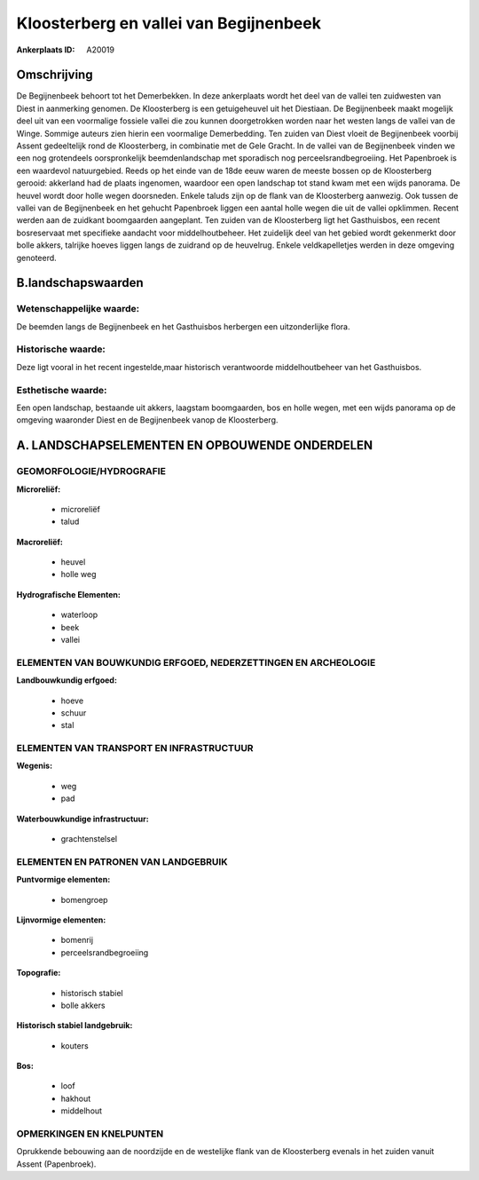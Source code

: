 Kloosterberg en vallei van Begijnenbeek
=======================================

:Ankerplaats ID: A20019




Omschrijving
------------

De Begijnenbeek behoort tot het Demerbekken. In deze ankerplaats wordt
het deel van de vallei ten zuidwesten van Diest in aanmerking genomen.
De Kloosterberg is een getuigeheuvel uit het Diestiaan. De Begijnenbeek
maakt mogelijk deel uit van een voormalige fossiele vallei die zou
kunnen doorgetrokken worden naar het westen langs de vallei van de
Winge. Sommige auteurs zien hierin een voormalige Demerbedding. Ten
zuiden van Diest vloeit de Begijnenbeek voorbij Assent gedeeltelijk rond
de Kloosterberg, in combinatie met de Gele Gracht. In de vallei van de
Begijnenbeek vinden we een nog grotendeels oorspronkelijk
beemdenlandschap met sporadisch nog perceelsrandbegroeiing. Het
Papenbroek is een waardevol natuurgebied. Reeds op het einde van de 18de
eeuw waren de meeste bossen op de Kloosterberg gerooid: akkerland had de
plaats ingenomen, waardoor een open landschap tot stand kwam met een
wijds panorama. De heuvel wordt door holle wegen doorsneden. Enkele
taluds zijn op de flank van de Kloosterberg aanwezig. Ook tussen de
vallei van de Begijnenbeek en het gehucht Papenbroek liggen een aantal
holle wegen die uit de vallei opklimmen. Recent werden aan de zuidkant
boomgaarden aangeplant. Ten zuiden van de Kloosterberg ligt het
Gasthuisbos, een recent bosreservaat met specifieke aandacht voor
middelhoutbeheer. Het zuidelijk deel van het gebied wordt gekenmerkt
door bolle akkers, talrijke hoeves liggen langs de zuidrand op de
heuvelrug. Enkele veldkapelletjes werden in deze omgeving genoteerd.



B.landschapswaarden
-------------------


Wetenschappelijke waarde:
~~~~~~~~~~~~~~~~~~~~~~~~~

De beemden langs de Begijnenbeek en het Gasthuisbos herbergen een
uitzonderlijke flora.

Historische waarde:
~~~~~~~~~~~~~~~~~~~

Deze ligt vooral in het recent ingestelde,maar historisch
verantwoorde middelhoutbeheer van het Gasthuisbos.

Esthetische waarde:
~~~~~~~~~~~~~~~~~~~

Een open landschap, bestaande uit akkers,
laagstam boomgaarden, bos en holle wegen, met een wijds panorama op de
omgeving waaronder Diest en de Begijnenbeek vanop de Kloosterberg.



A. LANDSCHAPSELEMENTEN EN OPBOUWENDE ONDERDELEN
-----------------------------------------------


GEOMORFOLOGIE/HYDROGRAFIE
~~~~~~~~~~~~~~~~~~~~~~~~~

**Microreliëf:**

 * microreliëf
 * talud


**Macroreliëf:**

 * heuvel
 * holle weg

**Hydrografische Elementen:**

 * waterloop
 * beek
 * vallei


ELEMENTEN VAN BOUWKUNDIG ERFGOED, NEDERZETTINGEN EN ARCHEOLOGIE
~~~~~~~~~~~~~~~~~~~~~~~~~~~~~~~~~~~~~~~~~~~~~~~~~~~~~~~~~~~~~~~

**Landbouwkundig erfgoed:**

 * hoeve
 * schuur
 * stal


ELEMENTEN VAN TRANSPORT EN INFRASTRUCTUUR
~~~~~~~~~~~~~~~~~~~~~~~~~~~~~~~~~~~~~~~~~

**Wegenis:**

 * weg
 * pad


**Waterbouwkundige infrastructuur:**

 * grachtenstelsel



ELEMENTEN EN PATRONEN VAN LANDGEBRUIK
~~~~~~~~~~~~~~~~~~~~~~~~~~~~~~~~~~~~~

**Puntvormige elementen:**

 * bomengroep


**Lijnvormige elementen:**

 * bomenrij
 * perceelsrandbegroeiing

**Topografie:**

 * historisch stabiel
 * bolle akkers


**Historisch stabiel landgebruik:**

 * kouters


**Bos:**

 * loof
 * hakhout
 * middelhout



OPMERKINGEN EN KNELPUNTEN
~~~~~~~~~~~~~~~~~~~~~~~~~

Oprukkende bebouwing aan de noordzijde en de westelijke flank van de
Kloosterberg evenals in het zuiden vanuit Assent (Papenbroek).
